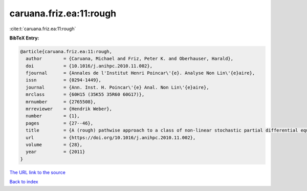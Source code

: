 caruana.friz.ea:11:rough
========================

:cite:t:`caruana.friz.ea:11:rough`

**BibTeX Entry:**

.. code-block:: bibtex

   @article{caruana.friz.ea:11:rough,
     author        = {Caruana, Michael and Friz, Peter K. and Oberhauser, Harald},
     doi           = {10.1016/j.anihpc.2010.11.002},
     fjournal      = {Annales de l'Institut Henri Poincar\'{e}. Analyse Non Lin\'{e}aire},
     issn          = {0294-1449},
     journal       = {Ann. Inst. H. Poincar\'{e} Anal. Non Lin\'{e}aire},
     mrclass       = {60H15 (35K55 35R60 60G17)},
     mrnumber      = {2765508},
     mrreviewer    = {Hendrik Weber},
     number        = {1},
     pages         = {27--46},
     title         = {A (rough) pathwise approach to a class of non-linear stochastic partial differential equations},
     url           = {https://doi.org/10.1016/j.anihpc.2010.11.002},
     volume        = {28},
     year          = {2011}
   }

`The URL link to the source <https://doi.org/10.1016/j.anihpc.2010.11.002>`__


`Back to index <../By-Cite-Keys.html>`__
